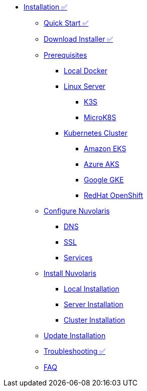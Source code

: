 * xref:index.adoc[Installation ✅]
** xref:quickstart.adoc[Quick Start ✅]
** xref:download.adoc[Download Installer ✅]
** xref:prereq.adoc[Prerequisites ]
*** xref:prereq-docker.adoc[Local Docker]
*** xref:prereq-server.adoc[Linux Server]
**** xref:prereq-k3s.adoc[K3S]
**** xref:prereq-mk8s.adoc[MicroK8S]
*** xref:prereq-kubernetes.adoc[Kubernetes Cluster]
**** xref:prereq-eks.adoc[Amazon EKS]
**** xref:prereq-aks.adoc[Azure AKS]
**** xref:prereq-gke.adoc[Google GKE]
**** xref:prereq-osh.adoc[RedHat OpenShift]
** xref:configure.adoc[Configure Nuvolaris]
*** xref:configure-dns.adoc[DNS]
*** xref:configure-ssl.adoc[SSL]
*** xref:configure-services.adoc[Services]
** xref:install.adoc[Install Nuvolaris]
*** xref:install-local.adoc[Local Installation]
*** xref:install-server.adoc[Server Installation]
*** xref:install-cluster.adoc[Cluster Installation]
** xref:update.adoc[Update Installation]
** xref:debug.adoc[Troubleshooting ✅]
** xref:faq.adoc[FAQ ]

